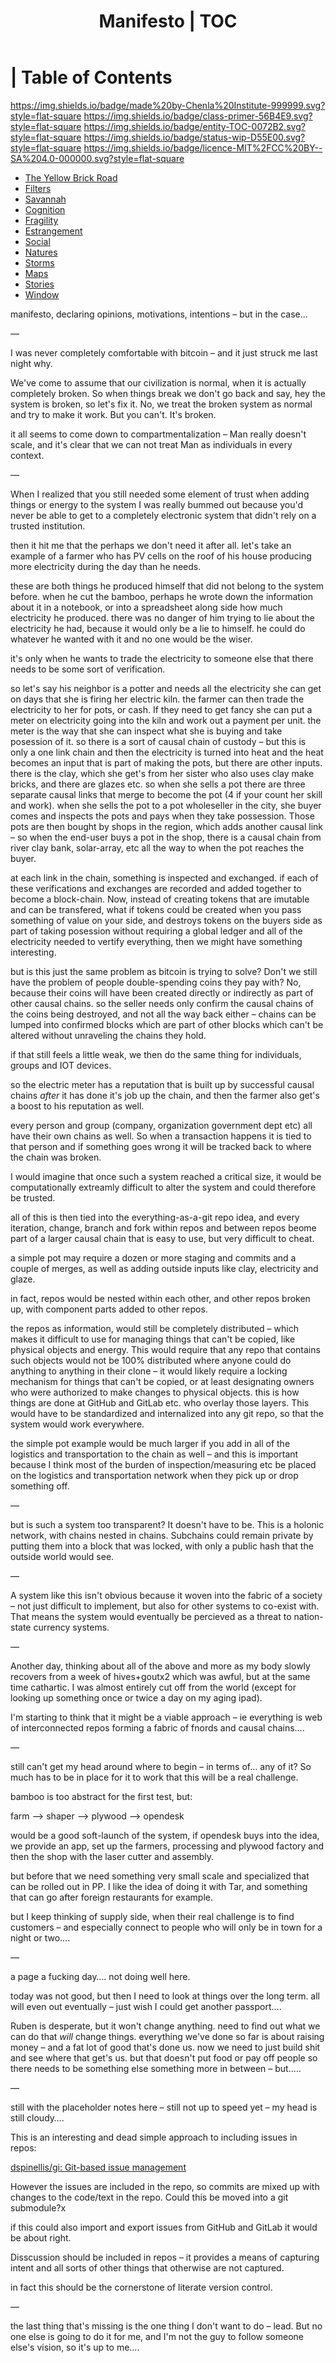 #   -*- mode: org; fill-column: 60 -*-
#+STARTUP: showall
#+TITLE:   Manifesto | TOC
:PROPERTIES:
:CUSTOM_ID:
:Name:      /home/deerpig/proj/chenla/manifesto/index.org
:Created:   2017-10-06T18:08@Prek Leap (11.642600N-104.919210W)
:ID:        730bbfc9-e0cb-4c6f-97e0-4dbdef81b4d9
:VER:       560560166.539684901
:GEO:       48P-491193-1287029-15
:BXID:      proj:TWT0-8431
:Class:     primer
:Entity:    toc
:Status:    wip 
:Licence:   MIT/CC BY-SA 4.0
:END:

*  | Table of Contents
[[https://img.shields.io/badge/made%20by-Chenla%20Institute-999999.svg?style=flat-square]] 
[[https://img.shields.io/badge/class-primer-56B4E9.svg?style=flat-square]]
[[https://img.shields.io/badge/entity-TOC-0072B2.svg?style=flat-square]]
[[https://img.shields.io/badge/status-wip-D55E00.svg?style=flat-square]]
[[https://img.shields.io/badge/licence-MIT%2FCC%20BY--SA%204.0-000000.svg?style=flat-square]]



  - [[./manifesto-yellow.org][The Yellow Brick Road]]
  - [[./manifesto-filters.org][Filters]]
  - [[./manifesto-savannah.org][Savannah]]
  - [[./manifesto-cognition.org][Cognition]]
  - [[./manifesto-fragility.org][Fragility]]
  - [[./manifesto-estrangement.org][Estrangement]]
  - [[./manifesto-social.org][Social]]
  - [[./manifesto-natures.org][Natures]]
  - [[./manifesto-storms.org][Storms]]
  - [[./manifesto-maps.org][Maps]]
  - [[./manifesto-stories.org][Stories]]
  - [[./manifesto-window.org][Window]]

manifesto, declaring opinions, motivations, intentions --
but in the case...

---

I was never completely comfortable with bitcoin -- and it
just struck me last night why.  

We've come to assume that our civilization is normal, when
it is actually completely broken.  So when things break we
don't go back and say, hey the system is broken, so let's
fix it.  No, we treat the broken system as normal and try to
make it work.  But you can't.  It's broken.

it all seems to come down to compartmentalization -- Man
really doesn't scale, and it's clear that we can not treat
Man as individuals in every context.

---

When I realized that you still needed some element of trust
when adding things or energy to the system I was really
bummed out because you'd never be able to get to a
completely electronic system that didn't rely on a trusted
institution.  

   then it hit me that the perhaps we don't need it after
all.  let's take an example of a farmer who has PV cells on
the roof of his house producing more electricity during the
day than he needs.

these are both things he produced himself that did not
belong to the system before.  when he cut the bamboo,
perhaps he wrote down the information about it in a
notebook, or into a spreadsheet along side how much
electricity he produced.  there was no danger of him
trying to lie about the electricity he had,
because it would only be a lie to himself.  he could do
whatever he wanted with it and no one would be the wiser.

it's only when he wants to trade the electricity to someone
else that there needs to be some sort of verification.

so let's say his neighbor is a potter and needs all the
electricity she can get on days that she is firing her
electric kiln.  the farmer can then trade the electricity to
her for pots, or cash.  If they need to get fancy she can
put a meter on electricity going into the kiln and work out
a payment per unit.  the meter is the way that she can
inspect what she is buying and take posession of it.  so
there is a sort of causal chain of custody -- but this is
only a one link chain and then the electricity is turned
into heat and the heat becomes an input that is part of
making the pots, but there are other inputs.  there is the
clay, which she get's from her sister who also uses clay
make bricks, and there are glazes etc.  so when she sells a
pot there are three separate causal links that merge to
become the pot (4 if your count her skill and work).  when
she sells the pot to a pot wholeseller in the city, she
buyer comes and inspects the pots and pays when they take
possession.  Those pots are then bought by shops in the
region, which adds another causal link -- so when the
end-user buys a pot in the shop, there is a causal chain
from river clay bank, solar-array, etc all the way to when
the pot reaches the buyer.

at each link in the chain, something is inspected and
exchanged.  if each of these verifications and exchanges are
recorded and added together to become a block-chain.  Now,
instead of creating tokens that are imutable and can be
transfered, what if tokens could be created when you pass
something of value on your side, and destroys tokens on the
buyers side as part of taking posession without requiring a
global ledger and all of the electricity needed to vertify
everything, then we might have something interesting.

but is this just the same problem as bitcoin is trying to
solve?  Don't we still have the problem of people
double-spending coins they pay with?  No, because their
coins will have been created directly or indirectly as part
of other causal chains.  so the seller needs only confirm
the causal chains of the coins being destroyed, and not all
the way back either -- chains can be lumped into confirmed
blocks which are part of other blocks which can't be altered
without unraveling the chains they hold.

if that still feels a little weak, we then do the same thing
for individuals, groups and IOT devices.

so the electric meter has a reputation that is built up by
successful causal chains /after/ it has done it's job up the
chain, and then the farmer also get's a boost to his
reputation as well.

every person and group (company, organization government
dept etc) all have their own chains as well.  So when a
transaction happens it is tied to that person and if
something goes wrong it will be tracked back to where the
chain was broken.

I would imagine that once such a system reached a critical
size, it would be computationally extreamly difficult to
alter the system and could therefore be trusted.

all of this is then tied into the everything-as-a-git repo
idea, and every iteration, change, branch and fork within
repos and between repos beome part of a larger causal chain
that is easy to use, but very difficult to cheat.

a simple pot may require a dozen or more staging and commits
and a couple of merges, as well as adding outside inputs
like clay, electricity and glaze.

in fact, repos would be nested within each other, and other
repos broken up, with component parts added to other repos.

the repos as information, would still be completely
distributed -- which makes it difficult to use for managing
things that can't be copied, like physical objects and
energy.  This would require that any repo that contains such
objects would not be 100% distributed where anyone could do
anything to anything in their clone -- it would likely
require a locking mechanism for things that can't be copied,
or at least designating owners who were authorized to make
changes to physical objects.  this is how things are done at
GitHub and GitLab etc. who overlay those layers.  This would
have to be standardized and internalized into any git repo,
so that the system would work everywhere.


the simple pot example would be much larger if you add in
all of the logistics and transportation to the chain as well
-- and this is important because I think most of the burden
of inspection/measuring etc be placed on the logistics and
transportation network when they pick up or drop something
off.

---

but is such a system too transparent?  It doesn't have to
be.  This is a holonic network, with chains nested in
chains.  Subchains could remain private by putting them into
a block that was locked, with only a public hash that the
outside world would see.

---

A system like this isn't obvious because it woven into the
fabric of a society -- not just difficult to implement, but
also for other systems to co-exist with.  That means the
system would eventually be percieved as a threat to
nation-state currency systems.

---

Another day, thinking about all of the above and more 
as my body slowly recovers from a week of hives+goutx2 which
was awful, but at the same time cathartic.  I was almost
entirely cut off from the world (except for looking up
something once or twice a day on my aging ipad).

I'm starting to think that it might be a viable approach --
ie everything is web of interconnected repos forming a
fabric of fnords and causal chains....

---

still can't get my head around where to begin -- in terms
of... any  of it?  So much has to be in place for it to work
that this will be a real challenge.

bamboo is too abstract for the first test, but:

  farm --> shaper --> plywood --> opendesk

would be a good soft-launch of the system, if opendesk buys
into the idea, we provide an app, set up the farmers,
processing and plywood factory and then the shop with the
laser cutter and assembly.

but before that we need something very small scale and
specialized that can be rolled out in PP.  I like the idea
of doing it with Tar, and something that can go after
foreign restaurants for example.

but I keep thinking of supply side, when their real
challenge is to find customers -- and especially connect to
people who will only be in town for a night or two....

---

a page a fucking day....   not doing well here.

today was not good, but then I need to look at things over
the long term.  all will even out eventually -- just wish I
could get another passport....

Ruben is desperate, but it won't change anything.  need to
find out what we can do that /will/ change things.
everything we've done so far is about raising money -- and a
fat lot of good that's done us.  now we need to just build
shit and see where that get's us.  but that doesn't put food
or pay off people so there needs to be something else
something more in between -- but.....


---

still with the placeholder notes here -- still not up to
speed yet -- my head is still cloudy....

This is an interesting and dead simple approach to including
issues in repos:

  [[https://github.com/dspinellis/gi][dspinellis/gi: Git-based issue management]]

However the issues are included in the repo, so commits are
mixed up with changes to the code/text in the repo.  Could
this be moved into a git submodule?x

if this could also import and export issues from GitHub and
GitLab it would be about right.

Disscussion should be included in repos -- it provides a
means of capturing intent and all sorts of other things that
otherwise are not captured.

in fact this should be the cornerstone of literate version
control.

---

the last thing that's missing is the one thing I don't want
to do -- lead.  But no one else is going to do it for me,
and I'm not the guy to follow someone else's vision, so it's
up to me....
